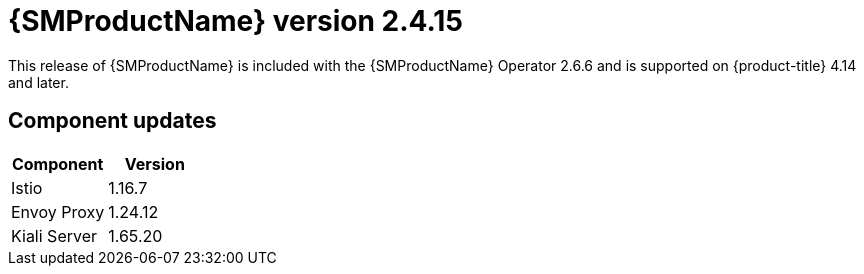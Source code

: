 // Module included in the following assemblies:
//
// * service_mesh/v2x/servicemesh-release-notes.adoc

:_mod-docs-content-type: REFERENCE
[id="ossm-release-2-4-15_{context}"]
= {SMProductName} version 2.4.15

This release of {SMProductName} is included with the {SMProductName} Operator 2.6.6 and is supported on {product-title} 4.14 and later.

[id="ossm-release-2-4-15-components_{context}"]
== Component updates

|===
|Component |Version

|Istio
|1.16.7

|Envoy Proxy
|1.24.12

|Kiali Server
|1.65.20
|===
